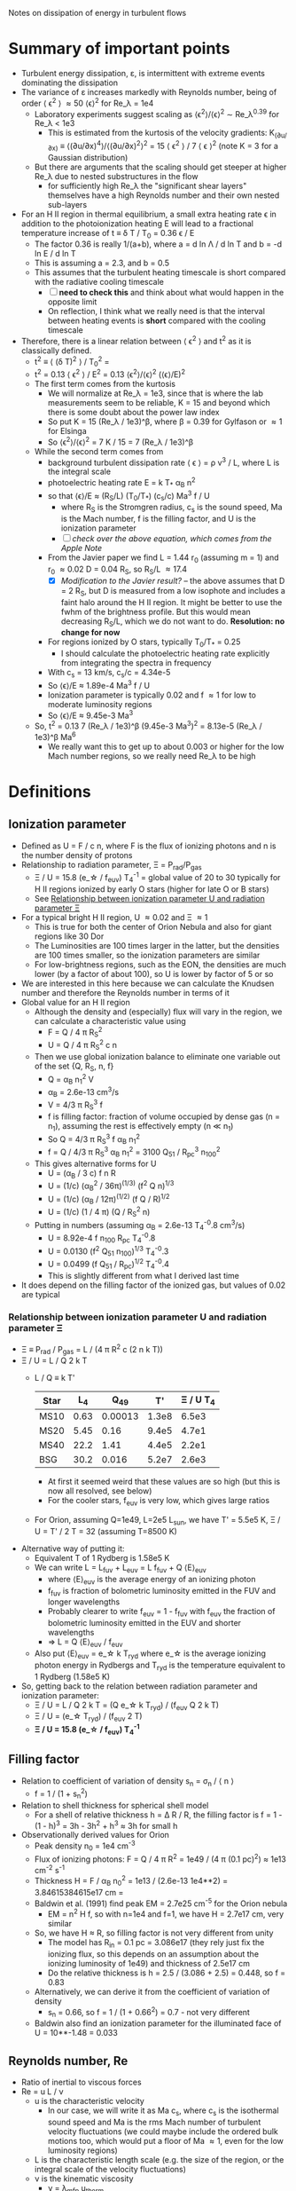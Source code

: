 Notes on dissipation of energy in turbulent flows

* Summary of important points
- Turbulent energy dissipation, \varepsilon, is intermittent with extreme events dominating the dissipation
- The variance of \varepsilon increases markedly with Reynolds number, being of order \langle \epsilon^2 \rangle \approx 50 \langle\epsilon\rangle^2 for Re_\lambda = 1e4
  - Laboratory experiments suggest scaling as \langle\epsilon^{2}\rangle/\langle\epsilon\rangle^2 \sim Re_\lambda^{0.39} for Re_\lambda < 1e3
    - This is estimated from the kurtosis of the velocity gradients: K_(∂u/∂x) ≡ ⟨(∂u/∂x)^4⟩/⟨(∂u/∂x)^2⟩^2 = 15 \langle \epsilon^2 \rangle / 7 \langle \epsilon \rangle^2 (note K = 3 for a Gaussian distribution)
  - But there are arguments that the scaling should get steeper at higher Re_\lambda due to nested substructures in the flow
    - for sufficiently high Re_\lambda the "significant shear layers" themselves have a high Reynolds number and their own nested sub-layers
- For an H II region in thermal equilibrium, a small extra heating rate \epsilon in addition to the photoionization heating E will lead to a fractional temperature increase of t \equiv \delta T / T_0 = 0.36 \epsilon / E
  - The factor 0.36 is really 1/(a+b), where a = d ln \Lambda / d ln T and b = -d ln E / d ln T
  - This is assuming a = 2.3, and b = 0.5
  - This assumes that the turbulent heating timescale is short compared with the radiative cooling timescale
    - [ ] *need to check this* and think about what would happen in the opposite limit
    - On reflection, I think what we really need is that the interval between heating events is *short* compared with the cooling timescale
- Therefore, there is a linear relation between \langle \epsilon^2 \rangle and t^2 as it is classically defined.
  - t^2 \equiv \langle (\delta T)^2 \rangle / T_0^2 =
  - t^2 = 0.13 \langle \epsilon^2 \rangle / E^2 = 0.13 \langle\epsilon^{2}\rangle/\langle\epsilon\rangle^2  (\langle\epsilon\rangle/E)^2
  - The first term comes from the kurtosis
    - We will normalize at Re_\lambda = 1e3, since that is where the lab measurements seem to be reliable, K = 15 and beyond which there is some doubt about the power law index
    - So put K = 15 (Re_\lambda / 1e3)^\beta, where \beta = 0.39 for Gylfason or \approx 1 for Elsinga
    - So \langle\epsilon^{2}\rangle/\langle\epsilon\rangle^2 = 7 K / 15 = 7 (Re_\lambda / 1e3)^\beta
  - While the second term comes from
    - background turbulent dissipation rate \langle \epsilon \rangle = \rho v^3 / L, where L is the integral scale
    - photoelectric heating rate E = k T_* \alpha_B n^2
    - so that \langle\epsilon\rangle/E \approx (R_S/L) (T_0/T_*) (c_s/c) Ma^3 f / U
      - where R_S is the Stromgren radius, c_s is the sound speed, Ma is the Mach number, f is the filling factor, and U is the ionization parameter
      - [ ] /check over the above equation, which comes from the Apple Note/
    - From the Javier paper we find L = 1.44 r_0 (assuming m = 1) and r_0 \approx 0.02 D = 0.04 R_S, so R_S/L \approx 17.4
      - [X] /Modification to the Javier result?/ -- the above assumes that D = 2 R_S, but D is measured from a low isophote and includes a faint halo around the H II region. It might be better to use the fwhm of the brightness profile. But this would mean decreasing R_S/L, which we do not want to do. *Resolution: no change for now*
    - For regions ionized by O stars, typically T_0/T_* = 0.25
      - I should calculate the photoelectric heating rate explicitly from integrating the spectra in frequency
    - With c_s = 13 km/s, c_s/c = 4.34e-5
    - So \langle\epsilon\rangle/E \approx 1.89e-4 Ma^3 f / U
    - Ionization parameter is typically 0.02 and f \approx 1 for low to moderate luminosity regions
    - So \langle\epsilon\rangle/E \approx 9.45e-3 Ma^3
  - So, t^2 = 0.13 7 (Re_\lambda / 1e3)^\beta (9.45e-3 Ma^3)^2 = 8.13e-5 (Re_\lambda / 1e3)^\beta Ma^6
    - We really want this to get up to about 0.003 or higher for the low Mach number regions, so we really need Re_\lambda to be high
* Definitions
** Ionization parameter
- Defined as U = F / c n, where F is the flux of ionizing photons and n is the number density of protons
- Relationship to radiation parameter, \Xi = P_rad/P_gas
  - \Xi / U = 15.8 (e_\star / f_euv) T_4^-1 = global value of 20 to 30 typically for H II regions ionized by early O stars (higher for late O or B stars)
  - See [[id:EE3830D5-75C8-41DE-AFA1-0B9130776009][Relationship between ionization parameter U and radiation parameter \Xi]]
- For a typical bright H II region, U \approx 0.02 and \Xi \approx 1
  - This is true for both the center of Orion Nebula and also for giant regions like 30 Dor
  - The Luminosities are 100 times larger in the latter, but the densities are 100 times smaller, so the ionization parameters are similar
  - For low-brightness regions, such as the EON, the densities are much lower (by a factor of about 100), so U is lower by factor of 5 or so
- We are interested in this here because we can calculate the Knudsen number and therefore the Reynolds number in terms of it
- Global value for an H II region
  - Although the density and (especially) flux will vary in the region, we can calculate a characteristic value using
    - F = Q / 4 \pi R_S^2
    - U = Q / 4 \pi R_S^2 c n
  - Then we use global ionization balance to eliminate one variable out of the set {Q, R_S, n, f}
    - Q = \alpha_B n_1^2 V
    - \alpha_B = 2.6e-13 cm^3/s
    - V = 4/3 \pi R_S^3 f
    - f is filling factor: fraction of volume occupied by dense gas (n = n_1), assuming the rest is effectively empty (n \ll n_1)
    - So Q = 4/3 \pi R_S^3 f \alpha_B n_1^2
    - f = Q / 4/3 \pi R_S^3 \alpha_B n_1^2 = 3100 Q_51 / R_pc^3 n_100^2
  - This gives alternative forms for U
    - U = (\alpha_B / 3 c) f n R
    - U = (1/c) (\alpha_B^2 / 36\pi)^(1/3) (f^2 Q n)^{1/3}
    - U = (1/c) (\alpha_B / 12\pi)^(1/2) (f Q / R)^{1/2}
    - U = (1/c) (1 / 4 \pi) (Q / R_S^2 n)
  - Putting in numbers (assuming \alpha_B = 2.6e-13 T_4^-0.8 cm^3/s)
    - U = 8.92e-4 f n_100 R_pc T_4^-0.8
    - U = 0.0130 (f^2 Q_51 n_100)^{1/3} T_4^-0.3
    - U = 0.0499 (f Q_51 / R_pc)^{1/2} T_4^-0.4
    - This is slightly different from what I derived last time
- It does depend on the filling factor of the ionized gas, but values of 0.02 are typical
*** Relationship between ionization parameter U and radiation parameter \Xi
:PROPERTIES:
:ID:       EE3830D5-75C8-41DE-AFA1-0B9130776009
:END:
- \Xi \equiv P_rad / P_gas = L / (4 \pi R^2 c (2 n k T))
- \Xi / U = L / Q 2 k T
  - L / Q \equiv k T'
    | Star |   L_4 |     Q_49 |    T' | \Xi / U T_4 |
    |------+------+---------+-------+-----------|
    | MS10 | 0.63 | 0.00013 | 1.3e8 |     6.5e3 |
    | MS20 | 5.45 |    0.16 | 9.4e5 |     4.7e1 |
    | MS40 | 22.2 |    1.41 | 4.4e5 |     2.2e1 |
    | BSG  | 30.2 |   0.016 | 5.2e7 |     2.6e3 |
   #+TBLFM: $4=$2 1e4 $lsun / $3 1e49 $k;s2::$5=$4  / 2 1e4;s2
    - At first it seemed weird that these values are so high (but this is now all resolved, see below)
    - For the cooler stars, f_euv is very low, which gives large ratios
  - For Orion, assuming Q=1e49, L=2e5 L_sun, we have T' = 5.5e5 K, \Xi / U = T' / 2 T = 32 (assuming T=8500 K)
- Alternative way of putting it:
  - Equivalent T of 1 Rydberg is 1.58e5 K
  - We can write L = L_fuv + L_euv = L f_fuv + Q \langle{}E\rangle_euv
    - where \langle{}E\rangle_euv is the average energy of an ionizing photon
    - f_fuv is fraction of bolometric luminosity emitted in the FUV and longer wavelengths
    - Probably clearer to write f_euv = 1 - f_fuv with f_euv the fraction of bolometric luminosity emitted in the EUV and shorter wavelengths
    - => L = Q \langle{}E\rangle_euv / f_euv
  - Also put \langle{}E\rangle_euv = e_\star k T_ryd where e_\star is the average ionizing photon energy in Rydbergs and T_ryd is the temperature equivalent to 1 Rydberg (1.58e5 K)
- So, getting back to the relation between radiation parameter and ionization parameter:
  - \Xi / U = L / Q 2 k T = (Q e_\star k T_ryd) / (f_euv Q 2 k T)
  - \Xi / U = (e_\star T_ryd) / (f_euv 2 T)
  - *\Xi / U = 15.8 (e_\star / f_euv) T_4^-1*
** Filling factor
- Relation to coefficient of variation of density s_n = \sigma_n / \langle n \rangle
  - f = 1 / (1 + s_n^2)
- Relation to shell thickness for spherical shell model
  - For a shell of relative thickness h = \Delta R / R, the filling factor is f = 1 - (1 - h)^3 = 3h - 3h^2 + h^3 \approx 3h for small h
- Observationally derived values for Orion
  - Peak density n_0 = 1e4 cm^-3
  - Flux of ionizing photons: F = Q / 4 \pi R^2 = 1e49 / (4 \pi (0.1 pc)^2) \approx 1e13 cm^-2 s^-1
  - Thickness H = F / \alpha_B n_0^2 = 1e13 / (2.6e-13 1e4**2) = 3.84615384615e17 cm =
  - Baldwin et al. (1991) find peak EM = 2.7e25 cm^-5 for the Orion nebula
    - EM = n^2 H f, so with n=1e4 and f=1, we have H = 2.7e17 cm, very similar
  - So, we have H \approx R, so filling factor is not very different from unity
    - The model has R_in = 0.1 pc = 3.086e17 (they rely just fix the ionizing flux, so this depends on an assumption about the ionizing luminosity of 1e49) and thickness of 2.5e17 cm
    - Do the relative thickness is h = 2.5 / (3.086 + 2.5) = 0.448, so f = 0.83
  - Alternatively, we can derive it from the coefficient of variation of density
    - s_n = 0.66, so f = 1 / (1 + 0.66^2) = 0.7 - not very different
  - Baldwin also find an ionization parameter for the illuminated face of U = 10**-1.48 = 0.033
** Reynolds number, Re
:PROPERTIES:
:ID:       ED1F0BA1-549F-4117-92EA-9CCEF82DBBB5
:END:
- Ratio of inertial to viscous forces
- Re = u L / \nu
  - u is the characteristic velocity
    - In our case, we will write it as Ma c_s, where c_s is the isothermal sound speed and Ma is the rms Mach number of turbulent velocity fluctuations (we could maybe include the ordered bulk motions too, which would put a floor of Ma \approx 1, even for the low luminosity regions)
  - L is the characteristic length scale (e.g. the size of the region, or the integral scale of the velocity fluctuations)
  - \nu is the kinematic viscosity
    - \nu = \lambda_mfp u_therm
    - for electrons u_therm \approx 550 T_4^{1/2} km/s \approx (m_p/m_e)^{1/2} c_s
    - \lambda_mfp \approx 2.625e5 T_e^2 n_e^-1 (ln \Lambda)^-1 cm
      - ln \Lambda = 9.452 + 1.5 ln T_e - 0.5 ln n_e \approx 19
      - \lambda_mfp \approx 1.38e12 T_4^2 n_e^-1 cm
   
*** Earlier incorrect calculation
- From the calculation in [[id:FDD9A1A6-53E0-4220-AF9E-3EBB899CEF95][Knudsen number, Kn]] we find typically Re = 1e14 for H II regions
  - Very big!
  - Although, in my notes from 2021 [[id:F94CE6C5-5508-4F5D-BC24-482A5636C168][Reynolds number in H II regions]] I get a much smaller number - need to reconcile these
  - One of the differences is that I used the electron velocity to derive the kinematic viscosity
- Although that is for the scale of the Stromgren Radius. The outer scale of the turbulence may be 50 times smaller, which would give a Re of 2e12, but that is still big
** Knudsen number, Kn
:PROPERTIES:
:ID:       FDD9A1A6-53E0-4220-AF9E-3EBB899CEF95
:END:
- Ratio of mean free path to characteristic length
- In my will-ckk draft from 2015, I estimate Kn for H II regions and find it proportional to 1/U where U is the ionization parameter. 
  - Kn = 3.76e-12 U^-1
  - Where U = 0.001 to 0.01 typically for H II regions
    - [ ] Note that this needs to be modified by the effect of filling factor
  - So Kn = 1e-10 +/- 0.5 dex
- From the Wikipedia page, there is a relation between Kn, Ma, and Re
  - But this assumes that the particle mass is the same in the viscosity and the sound speed, which is not correct for us since it is electrons that dominate the viscosity, but ions that give the sound speed
  - For isothermal Mach number, it is Kn = sqrt(pi/2) Ma/Re = 1.253 Ma/Re
  - 
- So for transonic turbulence (Ma = 1), we have Re = 1.253/Kn
** Magnetized or not?
- Although the low Kn means we are collisionally on the large scales, we still need to check whether the small scales are magnetic or non-magnetic
- In the first case, we will have important non-collisional gyro-viscosity effects that isotropise the velocity distribution without really thermalising it
- Non-magnetic requires \Omega_i \tau_i, \Omega_e \tau_e \ll 1 where \Omega is the gyrofrequency and \tau is the collision time
  - See https://farside.ph.utexas.edu/teaching/plasma/Plasma/node53.html
- So this is really important. I think the condition will be easily satisfied in H II regions
  - 
- But one thing I am still not clear on is what the importance of magnetic field is in H II regions if we assume that
  1. They are not very important on the large scales, assuming the v_A is roughly constant in the ISM (as suggested from David and Sundar's work for instance), since \beta = 2 c_s^2 / v_A^2. So if v_A = 3 km/s and c_s = 10 km/s, then \beta \approx 20
  2. They are not important on small scales because
     - electron Larmor radius is 10^5 cm for B = 10^-4 G
** Taylor microscale, \lambda
- Supposedly the scale below which viscosity starts to have an effect - *not true* for very high Reynolds numbers
- From Pope, eq. 6.64, Taylor-scale Reynolds number is
  - R_\lambda = ((20/3) Re_L)^{1/2}
  - Re_L = 1e8 => R_\lambda = 2.6e4
- \lambda / L = sqrt(10) Re^(-1/2)
- For Re = 2e12, \lambda = 2.2e-6 L
  - This means that the Reynolds number at the Taylor scale is 2e12 2.2e-6 = 4,400,000
  - Still very big!!
- This is still much smaller than we could ever see in an H II region
  - In Orion, L = 2 r_0 = 0.14 pc, so \lambda = 3e-7 pc = 6e13 cm = 0.06 AU
  - In 30 Dor, L = 8 pc, so \lambda = 3.6 AU
- Mean velocities at the Taylor scale, assuming M = 1 @ L and V ~ r^{m/2}
  - m = 1 : V = 0.015 km/s
  - m = 2/3 : V = 0.13 km/s

    
** Kolmogorov scale, \eta
- The scale below which viscosity dominates
- \eta / L = Re^(-3/4) = 2e12^(-3/4) = 6e-10
  - Orion: \eta = 2600 km
  - 30 Dor: \eta = 0.001 au = 0.2 Rsun



** Neutral damping scale

** Magnetic effects

* Turbulent dissipation rate

** Relevant papers

*** Elsinga et al 2020
Title: /Extreme dissipation and intermittency in turbulence at very high Reynolds numbers/

: For homogeneous isotropic turbulence, the dissipation variance is directly related to the flatness factor of the longitudinal velocity gradient [19,20], which increases with Reynolds number [15,17,20].

Also

: Presently, there is no suitable theory to explain the observed Reynolds number dependence of the dissipation PDF, its variance and also its extremes.

Should note that they are only doing incompressible turbulence

They find that the mean-square dissipation divided by square of the mean dissipation increases significantly with Reynolds number. This is what should create the temperature fluctuations.

They calculate this from a quantity called F
: the flatness, F, of the longitudinal velocity gradient
which is defined as the ratio of the fourth moment to the square of the second moment of the longitudinal velocity gradient.

This is related to the dissipation rate by
: F = 15 \langle \epsilon^2 \rangle / 7 \langle \epsilon \rangle^2
and they say that
: the normalized dissipation variance is given by ((7/15) 𝐹 − 1)
although I am not sure where the -1 comes from.

This does not matter since F \approx 100 for Re_\lambda = 1e4, which is the sort of regime we are interested in. Note that Re_\lambda is the Taylor scale Reynolds number, which is of order the square-root of the integral-scale Reynolds number.

They show their own model prediction and a single power-law from Gylfason et al 2004 ([[id:05430AD7-562A-4CD8-AFBB-A6FB1F603454][see below]]). These both fit the observational data equally well, but they diverge significantly at high Re_\lambda, with the current paper predicting much higher values from the increasing power more slope as the nested sub-structures ans sub-sub-structures are added. 

*** Gylfason et al 2004
:PROPERTIES:
:ID:       05430AD7-562A-4CD8-AFBB-A6FB1F603454
:END:
Title: /Intermittency, pressure and acceleration statistics from hot-wire measurements in wind-tunnel turbulence/

An empirical study, aimed at measuring
- mean-squared pressure gradient, χ
- normalized acceleration variance, a_0
  
They calculate the flatness, which they call the
: derivative kurtosis, K_(∂u/∂x) ≡ ⟨(∂u/∂x)^4⟩/⟨(∂u/∂x)^2⟩^2
(the definition is exactly the same as F in Elsinga).

They find that a single power law fits their observational data adequately well on the range 100 \le R_λ \le 900:
: K_∂u/∂x ∼ R_\lambda^0.39

They have an alternative way of specifying the Taylor microscale:
: \lambda =[ U^2 ⟨u^2⟩ / ⟨(∂u/∂t)^2⟩ ]^(1/2)

  

*** Cho & Lazarian 2003
Title: /Compressible Magnetohydrodynamic Turbulence: Mode Coupling, Scaling Relations, Anisotropy, Eddy Energetics, and Intermittency/

Has direct simulations of compressible MHD turbulence in a box, with a variety of sonic and Alfvenic Mach numbers. They include low-beta and high-beta cases (the latter are more relevant to us, since we expect the magnetic pressure to be sub-dominant in H II regions).

They mention that even in high-beta plasmas (magnetic pressure unimportant at the large scales), that because the turbulent velocity fluctuations decrease with scale, then at small enough scales the magnetic pressure will become important.
- /My comments on this:/ this is all very well, but
  1. [ ] The magnetic pressure is still smaller than the thermal pressure. I guess that the thermal pressure /fluctuations/ are smaller though, so they will be affected by the anisotropy of the magnetic field.
  2. [ ] Also, how to reconcile with the claims of the Elsinga 2020 paper that for high Reynolds numbers the velocity differences across the "significant shear layers" are of order the mean velocity?



*** Goldreich & Sridhar 1995
Title: /Toward a theory of interstellar turbulence. 2: Strong Alfvenic turbulence/

This is still in the incompressible regime, but builds on a previous paper, which treated weak Alfven turbulence.

They find that "eddies" (scare quotes are theirs) are elongated along the magnetic fields lines, increasingly so at smaller scales:
- k_z / k_\perp = (L k_\perp)^{-1/3}

*** Lithwick & Goldreich 2001
Title: /COMPRESSIBLE MAGNETOHYDRODYNAMIC TURBULENCE IN INTERSTELLAR PLASMAS/
This paper is referred to a lot in the Cho & Lazarian paper. 
*** Goldreich & Sridhar 2006
Title: /FOLDED FIELDS AS THE SOURCE OF EXTREME RADIO-WAVE SCATTERING IN THE GALACTIC CENTER/

This paper is the first to walk back the idea that pulsar scintillation requires large-amplitude density fluctuations at very small scales in the ISM. Instead the propose folded magnetic sheets, an idea that is developed much more fully by Ue-Li Pen.

They talk of turbulent heating rates in terms of timescales. And compare them with the radiative cooling timescale

*** Ocker et al 2024a
Title: /Implications for Galactic Electron Density Structure from Pulsar Sightlines Intersecting HII Regions/

Has a bizarre complicated cloudlet mode for H II regions that has 3 different density variation parameters.
- [ ] Refers to some earlier papers, which I should check out
- They do seem to have anticipated my f = 1 / (1 + s^2) result, where s is the coefficient of variation, stddev / mean. 

*** Ocker et al 2024b
Title: /Pulsar scintillation through thick and thin: bow shocks, bubbles, and the broader interstellar medium/ 
- By bow shocks, they mean pulsar bow shocks, so it is not of such interest as I had first thought.


* Other factors
In case the intermittent turbulent dissipation is not enough to reproduce the observed t^2, here are some additional factors that might help:

** Compressibility
- Nearly all of the theoretical and experimental work is done on incompressible turbulence, but we have RMS Mach numbers from 0.5 to 1.5, and even higher for the most luminous regions. How this affects the Reynolds number scaling of the dissipation rate is unknown. 

** Isothermality and the Bernoulli entropy ratchet
- The fact that we have an efficient photo-electric heating mechanism means that we can maintain an isothermal equation of state in the compressible turbulent cascade, so long as the dynamic time remains longer than the heating time.
- I think this means that we extract energy from the radiation field, via repeated isothermal expansions (entropy conserving) and shock compressions (entropy increasing), which increase the Bernoulli constant of the gas.
  - Expansion satisfy 0.5 v^2 + c_s^2 ln  \rho = b_0
  - Shocks satisfy \rho_2 = M^2 \rho_1; v_2 = v_1 / M^2
  - So we can imagine a cycle
    - Start with \rho_0, v_0 = 0
    - Accelerate to v_1 = M c_s
      - c_s^2 ln \rho_0 = b_0 = c_s^2 ln \rho_1 + 0.5 M^2 c_s^2
      - => \rho_1 = \rho_0 exp(-0.5 M^2)
    - Now have a perpendicular shock of strength M
      - \rho_2 = \rho_1 M^2 = \rho_0 exp(-0.5 M^2) M^2
      - v_2 = v_1 / M^2 = c_s / M
      - b_2 = 0.5 v_2^2 + c_s^2 ln \rho_2
        = 0.5 c_s^2 / M^2 + c_s^2 ln [\rho_0 exp(-0.5 M^2) M^2]
        = c_s^2 { 0.5/M^2 + ln \rho_0 - 0.5 M^2 + ln M^2 }
    - Put M = 1 + m with m \ll 1
      - 1/M^2 = 1 - 2m + 3m^2 - 4m^3 + 5m^4 + ...
      - M^2 = 1 + 2m + m^2
      - ln M^2 = 2m - m^2 + (2/3) m^3 - (1/2) m^4 + ...
    - b_2/c_s^2 = ln \rho_0 + 0.5 (1 - 2m + 3m^2 - 4m^3 + 5m^4) - 0.5 (1 + 2m + m^2) + 2m - m^2 + (2/3) m^3 - (1/2) m^4
      - constant term: ln \rho_0 + 0.5 - 0.5 = ln \rho_0
      - m term: -1 - 1 + 2 = 0
      - m^2 term: 1.5 - 0.5 - 1 = 0
      - m^3 term: -2 + 0 + 2/3 = -4/3
      - m^4 term: 2.5 - 0 - 0.5 = 2a
  - So this actually decreases the Bernoulli constant, which is not what I wanted
    - To leading order, b_2 = b_0 - (4/3) m^3 for M = 1 + m
- The whole idea is misconceived because the Bernoulli law only applies to steady-state flow, which makes absolutely no sense in a turbulent cascade.

** Direct heating through shocks

* See also
- [[file:../../mariano-velocity-statistics/mariano-velocity-statistics.org][Notes from Javier project from 2021]]
- 
